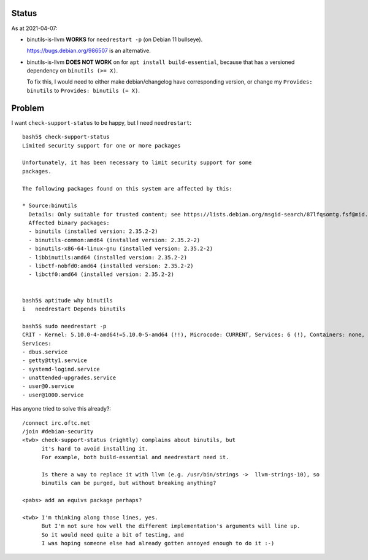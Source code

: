 Status
============================================================
As at 2021-04-07:

• binutils-is-llvm **WORKS** for ``needrestart -p`` (on Debian 11 bullseye).

  https://bugs.debian.org/986507 is an alternative.

• binutils-is-llvm **DOES NOT WORK** on for ``apt install build-essential``, because
  that has a versioned dependency on ``binutils (>= X)``.

  To fix this, I would need to either make debian/changelog have corresponding version, or
  change my ``Provides: binutils`` to ``Provides: binutils (= X)``.


Problem
============================================================
I want ``check-support-status`` to be happy, but I need ``needrestart``::

    bash5$ check-support-status
    Limited security support for one or more packages

    Unfortunately, it has been necessary to limit security support for some
    packages.

    The following packages found on this system are affected by this:

    * Source:binutils
      Details: Only suitable for trusted content; see https://lists.debian.org/msgid-search/87lfqsomtg.fsf@mid.deneb.enyo.de
      Affected binary packages:
      - binutils (installed version: 2.35.2-2)
      - binutils-common:amd64 (installed version: 2.35.2-2)
      - binutils-x86-64-linux-gnu (installed version: 2.35.2-2)
      - libbinutils:amd64 (installed version: 2.35.2-2)
      - libctf-nobfd0:amd64 (installed version: 2.35.2-2)
      - libctf0:amd64 (installed version: 2.35.2-2)


    bash5$ aptitude why binutils
    i   needrestart Depends binutils

    bash5$ sudo needrestart -p
    CRIT - Kernel: 5.10.0-4-amd64!=5.10.0-5-amd64 (!!), Microcode: CURRENT, Services: 6 (!), Containers: none, Sessions: none|Kernel=2;0;;0;2 Microcode=0;0;;0;1 Services=6;;0;0 Containers=0;;0;0 Sessions=0;0;;0
    Services:
    - dbus.service
    - getty@tty1.service
    - systemd-logind.service
    - unattended-upgrades.service
    - user@0.service
    - user@1000.service


Has anyone tried to solve this already?::

    /connect irc.oftc.net
    /join #debian-security
    <twb> check-support-status (rightly) complains about binutils, but
          it's hard to avoid installing it.
          For example, both build-essential and needrestart need it.

          Is there a way to replace it with llvm (e.g. /usr/bin/strings ->  llvm-strings-10), so
          binutils can be purged, but without breaking anything?

    <pabs> add an equivs package perhaps?

    <twb> I'm thinking along those lines, yes.
          But I'm not sure how well the different implementation's arguments will line up.
          So it would need quite a bit of testing, and
          I was hoping someone else had already gotten annoyed enough to do it :-) 
